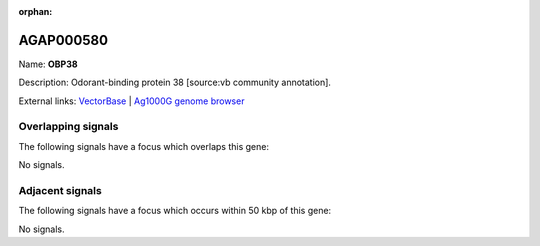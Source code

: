 :orphan:

AGAP000580
=============



Name: **OBP38**

Description: Odorant-binding protein 38 [source:vb community annotation].

External links:
`VectorBase <https://www.vectorbase.org/Anopheles_gambiae/Gene/Summary?g=AGAP000580>`_ |
`Ag1000G genome browser <https://www.malariagen.net/apps/ag1000g/phase1-AR3/index.html?genome_region=X:10205844-10206981#genomebrowser>`_

Overlapping signals
-------------------

The following signals have a focus which overlaps this gene:



No signals.



Adjacent signals
----------------

The following signals have a focus which occurs within 50 kbp of this gene:



No signals.


